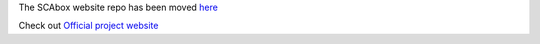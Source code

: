 The SCAbox website repo has been moved `here <https://github.com/emse-sas-lab/SCAbox>`_

Check out `Official project website <https://emse-sas-lab.github.io/SCAbox/>`_ 
